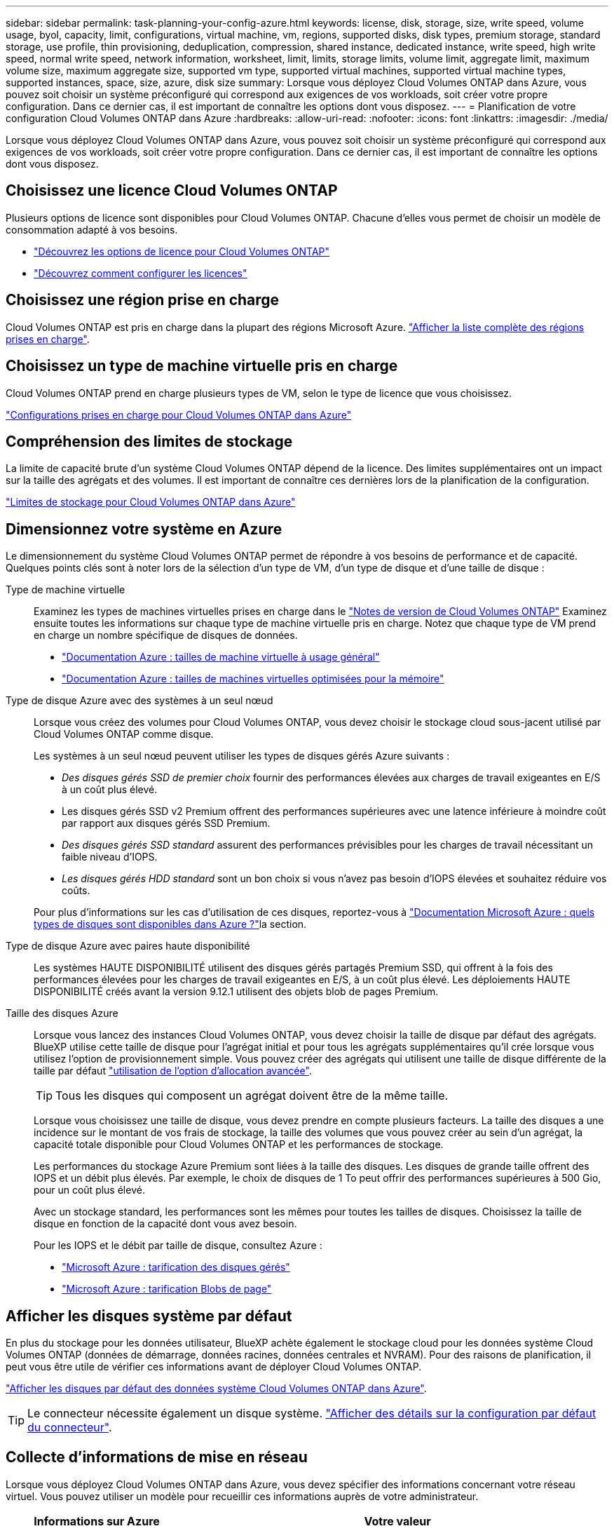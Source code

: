 ---
sidebar: sidebar 
permalink: task-planning-your-config-azure.html 
keywords: license, disk, storage, size, write speed, volume usage, byol, capacity, limit, configurations, virtual machine, vm, regions, supported disks, disk types, premium storage, standard storage, use profile, thin provisioning, deduplication, compression, shared instance, dedicated instance, write speed, high write speed, normal write speed, network information, worksheet, limit, limits, storage limits, volume limit, aggregate limit, maximum volume size, maximum aggregate size, supported vm type, supported virtual machines, supported virtual machine types, supported instances, space, size, azure, disk size 
summary: Lorsque vous déployez Cloud Volumes ONTAP dans Azure, vous pouvez soit choisir un système préconfiguré qui correspond aux exigences de vos workloads, soit créer votre propre configuration. Dans ce dernier cas, il est important de connaître les options dont vous disposez. 
---
= Planification de votre configuration Cloud Volumes ONTAP dans Azure
:hardbreaks:
:allow-uri-read: 
:nofooter: 
:icons: font
:linkattrs: 
:imagesdir: ./media/


[role="lead"]
Lorsque vous déployez Cloud Volumes ONTAP dans Azure, vous pouvez soit choisir un système préconfiguré qui correspond aux exigences de vos workloads, soit créer votre propre configuration. Dans ce dernier cas, il est important de connaître les options dont vous disposez.



== Choisissez une licence Cloud Volumes ONTAP

Plusieurs options de licence sont disponibles pour Cloud Volumes ONTAP. Chacune d'elles vous permet de choisir un modèle de consommation adapté à vos besoins.

* link:concept-licensing.html["Découvrez les options de licence pour Cloud Volumes ONTAP"]
* link:task-set-up-licensing-azure.html["Découvrez comment configurer les licences"]




== Choisissez une région prise en charge

Cloud Volumes ONTAP est pris en charge dans la plupart des régions Microsoft Azure. https://bluexp.netapp.com/cloud-volumes-global-regions["Afficher la liste complète des régions prises en charge"^].



== Choisissez un type de machine virtuelle pris en charge

Cloud Volumes ONTAP prend en charge plusieurs types de VM, selon le type de licence que vous choisissez.

https://docs.netapp.com/us-en/cloud-volumes-ontap-relnotes/reference-configs-azure.html["Configurations prises en charge pour Cloud Volumes ONTAP dans Azure"^]



== Compréhension des limites de stockage

La limite de capacité brute d'un système Cloud Volumes ONTAP dépend de la licence. Des limites supplémentaires ont un impact sur la taille des agrégats et des volumes. Il est important de connaître ces dernières lors de la planification de la configuration.

https://docs.netapp.com/us-en/cloud-volumes-ontap-relnotes/reference-limits-azure.html["Limites de stockage pour Cloud Volumes ONTAP dans Azure"^]



== Dimensionnez votre système en Azure

Le dimensionnement du système Cloud Volumes ONTAP permet de répondre à vos besoins de performance et de capacité. Quelques points clés sont à noter lors de la sélection d'un type de VM, d'un type de disque et d'une taille de disque :

Type de machine virtuelle:: Examinez les types de machines virtuelles prises en charge dans le https://docs.netapp.com/us-en/cloud-volumes-ontap-relnotes/index.html["Notes de version de Cloud Volumes ONTAP"^] Examinez ensuite toutes les informations sur chaque type de machine virtuelle pris en charge. Notez que chaque type de VM prend en charge un nombre spécifique de disques de données.
+
--
* https://docs.microsoft.com/en-us/azure/virtual-machines/linux/sizes-general#dsv2-series["Documentation Azure : tailles de machine virtuelle à usage général"^]
* https://docs.microsoft.com/en-us/azure/virtual-machines/linux/sizes-memory#dsv2-series-11-15["Documentation Azure : tailles de machines virtuelles optimisées pour la mémoire"^]


--
Type de disque Azure avec des systèmes à un seul nœud:: Lorsque vous créez des volumes pour Cloud Volumes ONTAP, vous devez choisir le stockage cloud sous-jacent utilisé par Cloud Volumes ONTAP comme disque.
+
--
Les systèmes à un seul nœud peuvent utiliser les types de disques gérés Azure suivants :

* _Des disques gérés SSD de premier choix_ fournir des performances élevées aux charges de travail exigeantes en E/S à un coût plus élevé.
* Les disques gérés SSD v2 Premium offrent des performances supérieures avec une latence inférieure à moindre coût par rapport aux disques gérés SSD Premium.
* _Des disques gérés SSD standard_ assurent des performances prévisibles pour les charges de travail nécessitant un faible niveau d'IOPS.
* _Les disques gérés HDD standard_ sont un bon choix si vous n'avez pas besoin d'IOPS élevées et souhaitez réduire vos coûts.


Pour plus d'informations sur les cas d'utilisation de ces disques, reportez-vous à https://docs.microsoft.com/en-us/azure/virtual-machines/disks-types["Documentation Microsoft Azure : quels types de disques sont disponibles dans Azure ?"^]la section.

--
Type de disque Azure avec paires haute disponibilité:: Les systèmes HAUTE DISPONIBILITÉ utilisent des disques gérés partagés Premium SSD, qui offrent à la fois des performances élevées pour les charges de travail exigeantes en E/S, à un coût plus élevé. Les déploiements HAUTE DISPONIBILITÉ créés avant la version 9.12.1 utilisent des objets blob de pages Premium.
Taille des disques Azure::
+
--
Lorsque vous lancez des instances Cloud Volumes ONTAP, vous devez choisir la taille de disque par défaut des agrégats. BlueXP utilise cette taille de disque pour l'agrégat initial et pour tous les agrégats supplémentaires qu'il crée lorsque vous utilisez l'option de provisionnement simple. Vous pouvez créer des agrégats qui utilisent une taille de disque différente de la taille par défaut link:task-create-aggregates.html["utilisation de l'option d'allocation avancée"].


TIP: Tous les disques qui composent un agrégat doivent être de la même taille.

Lorsque vous choisissez une taille de disque, vous devez prendre en compte plusieurs facteurs. La taille des disques a une incidence sur le montant de vos frais de stockage, la taille des volumes que vous pouvez créer au sein d'un agrégat, la capacité totale disponible pour Cloud Volumes ONTAP et les performances de stockage.

Les performances du stockage Azure Premium sont liées à la taille des disques. Les disques de grande taille offrent des IOPS et un débit plus élevés. Par exemple, le choix de disques de 1 To peut offrir des performances supérieures à 500 Gio, pour un coût plus élevé.

Avec un stockage standard, les performances sont les mêmes pour toutes les tailles de disques. Choisissez la taille de disque en fonction de la capacité dont vous avez besoin.

Pour les IOPS et le débit par taille de disque, consultez Azure :

* https://azure.microsoft.com/en-us/pricing/details/managed-disks/["Microsoft Azure : tarification des disques gérés"^]
* https://azure.microsoft.com/en-us/pricing/details/storage/page-blobs/["Microsoft Azure : tarification Blobs de page"^]


--




== Afficher les disques système par défaut

En plus du stockage pour les données utilisateur, BlueXP achète également le stockage cloud pour les données système Cloud Volumes ONTAP (données de démarrage, données racines, données centrales et NVRAM). Pour des raisons de planification, il peut vous être utile de vérifier ces informations avant de déployer Cloud Volumes ONTAP.

link:reference-default-configs.html#azure-single-node["Afficher les disques par défaut des données système Cloud Volumes ONTAP dans Azure"].


TIP: Le connecteur nécessite également un disque système. https://docs.netapp.com/us-en/bluexp-setup-admin/reference-connector-default-config.html["Afficher des détails sur la configuration par défaut du connecteur"^].



== Collecte d'informations de mise en réseau

Lorsque vous déployez Cloud Volumes ONTAP dans Azure, vous devez spécifier des informations concernant votre réseau virtuel. Vous pouvez utiliser un modèle pour recueillir ces informations auprès de votre administrateur.

[cols="30,70"]
|===
| Informations sur Azure | Votre valeur 


| Région |  


| Réseau virtuel (vnet) |  


| Sous-réseau |  


| Groupe de sécurité réseau (s'il s'agit du vôtre) |  
|===


== Choisissez une vitesse d'écriture

BlueXP vous permet de choisir un paramètre de vitesse d'écriture pour Cloud Volumes ONTAP. Avant de choisir une vitesse d'écriture, vous devez comprendre les différences entre les paramètres normaux et élevés et les risques et les recommandations lors de l'utilisation de la vitesse d'écriture élevée. link:concept-write-speed.html["En savoir plus sur la vitesse d'écriture"].



== Choisissez un profil d'utilisation du volume

ONTAP comprend plusieurs fonctionnalités d'efficacité du stockage qui permettent de réduire la quantité totale de stockage nécessaire. Lorsque vous créez un volume dans BlueXP, vous pouvez choisir un profil qui active ces fonctionnalités ou un profil qui les désactive. Vous devez en savoir plus sur ces fonctionnalités pour vous aider à choisir le profil à utiliser.

Les fonctionnalités d'efficacité du stockage NetApp offrent les avantages suivants :

Provisionnement fin:: Met à la disposition des hôtes ou des utilisateurs une quantité de stockage logique supérieure au stockage effectivement présent dans votre pool physique. L'espace de stockage est alloué de manière dynamique, et non au préalable, à chaque volume lors de l'écriture des données.
Déduplication:: Améliore l'efficacité en identifiant les blocs de données identiques et en les remplaçant par des références à un seul bloc partagé. Cette technique réduit les besoins de stockage en éliminant les blocs de données redondants qui résident dans le même volume.
Compression:: Réduit la capacité physique requise pour stocker les données en les compressant dans un volume sur un stockage primaire, secondaire ou d'archivage.

